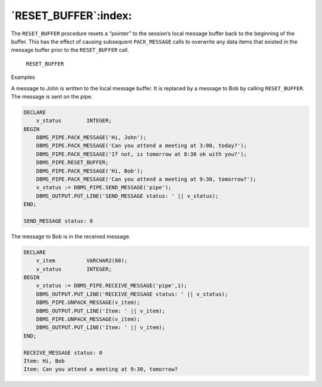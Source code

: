 .. raw:: latex

   \newpage

`RESET_BUFFER`:index:
---------------------

The ``RESET_BUFFER`` procedure resets a “pointer” to the session’s local
message buffer back to the beginning of the buffer. This has the effect
of causing subsequent ``PACK_MESSAGE`` calls to overwrite any data items
that existed in the message buffer prior to the ``RESET_BUFFER`` call.

    ``RESET_BUFFER``

Examples

A message to John is written to the local message buffer. It is replaced
by a message to Bob by calling ``RESET_BUFFER``. The message is sent on the
pipe.

.. code-block:: text

    DECLARE
        v_status        INTEGER;
    BEGIN
        DBMS_PIPE.PACK_MESSAGE('Hi, John');
        DBMS_PIPE.PACK_MESSAGE('Can you attend a meeting at 3:00, today?');
        DBMS_PIPE.PACK_MESSAGE('If not, is tomorrow at 8:30 ok with you?');
        DBMS_PIPE.RESET_BUFFER;
        DBMS_PIPE.PACK_MESSAGE('Hi, Bob');
        DBMS_PIPE.PACK_MESSAGE('Can you attend a meeting at 9:30, tomorrow?');
        v_status := DBMS_PIPE.SEND_MESSAGE('pipe');
        DBMS_OUTPUT.PUT_LINE('SEND_MESSAGE status: ' || v_status);
    END;

    SEND_MESSAGE status: 0

The message to Bob is in the received message.

.. code-block:: text

    DECLARE
        v_item          VARCHAR2(80);
        v_status        INTEGER;
    BEGIN
        v_status := DBMS_PIPE.RECEIVE_MESSAGE('pipe',1);
        DBMS_OUTPUT.PUT_LINE('RECEIVE_MESSAGE status: ' || v_status);
        DBMS_PIPE.UNPACK_MESSAGE(v_item);
        DBMS_OUTPUT.PUT_LINE('Item: ' || v_item);
        DBMS_PIPE.UNPACK_MESSAGE(v_item);
        DBMS_OUTPUT.PUT_LINE('Item: ' || v_item);
    END;

    RECEIVE_MESSAGE status: 0
    Item: Hi, Bob
    Item: Can you attend a meeting at 9:30, tomorrow?
